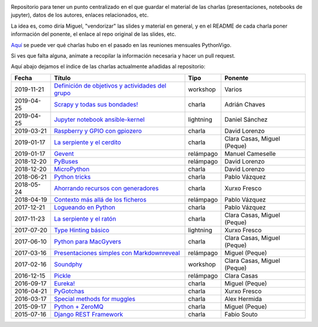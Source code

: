 .. |travis_badge| image:: https://travis-ci.com/python-vigo/charlas.svg?branch=master
    :target: https://travis-ci.com/python-vigo/charlas

.. |repo_size_badge| image:: https://img.shields.io/github/repo-size/python-vigo/charlas.svg

|travis_badge| |repo_size_badge|


Repositorio para tener un punto centralizado en el que guardar el material de las charlas (presentaciones, notebooks de jupyter), datos de los autores, enlaces relacionados, etc.

La idea es, como diría Miguel, "vendorizar" las slides y material en general, y en el README de cada charla poner información del ponente, el enlace al repo original de las slides, etc.

`Aquí <docs/pythonvigo_talks.rst>`_ se puede ver qué charlas hubo en el pasado en las reuniones mensuales PythonVigo.

Si ves que falta alguna, anímate a recopilar la información necesaria y hacer un pull request.


Aquí abajo dejamos el índice de las charlas actualmente añadidas al repositorio:

==================== ========================================================= =================== =====================================
Fecha                Título                                                    Tipo                Ponente                              
==================== ========================================================= =================== =====================================
2019-11-21           `Definición de objetivos y actividades del grupo`_        workshop            Varios                               
2019-04-25           `Scrapy y todas sus bondades!`_                           charla              Adrián Chaves                        
2019-04-25           `Jupyter notebook ansible-kernel`_                        lightning           Daniel Sánchez                       
2019-03-21           `Raspberry y GPIO con gpiozero`_                          charla              David Lorenzo                        
2019-01-17           `La serpiente y el cerdito`_                              charla              Clara Casas, Miguel (Peque)          
2019-01-17           `Gevent`_                                                 relámpago           Manuel Cameselle                     
2018-12-20           `PyBuses`_                                                relámpago           David Lorenzo                        
2018-12-20           `MicroPython`_                                            charla              David Lorenzo                        
2018-06-21           `Python tricks`_                                          charla              Pablo Vázquez                        
2018-05-24           `Ahorrando recursos con generadores`_                     charla              Xurxo Fresco                         
2018-04-19           `Contexto más allá de los ficheros`_                      relámpago           Pablo Vázquez                        
2017-12-21           `Logueando en Python`_                                    charla              Pablo Vázquez                        
2017-11-23           `La serpiente y el ratón`_                                charla              Clara Casas, Miguel (Peque)          
2017-07-20           `Type Hinting básico`_                                    lightning           Xurxo Fresco                         
2017-06-10           `Python para MacGyvers`_                                  charla              Clara Casas, Miguel (Peque)          
2017-03-16           `Presentaciones simples con Markdownreveal`_              relámpago           Miguel (Peque)                       
2017-02-16           `Soundphy`_                                               workshop            Clara Casas, Miguel (Peque)          
2016-12-15           `Pickle`_                                                 relámpago           Clara Casas                          
2016-09-17           `Eureka!`_                                                charla              Miguel (Peque)                       
2016-04-21           `PyGotchas`_                                              charla              Xurxo Fresco                         
2016-03-17           `Special methods for muggles`_                            charla              Alex Hermida                         
2015-09-17           `Python + ZeroMQ`_                                        charla              Miguel (Peque)                       
2015-07-16           `Django REST Framework`_                                  charla              Fabio Souto                          
==================== ========================================================= =================== =====================================

.. _`Definición de objetivos y actividades del grupo`: 2019-11-21%20-%20Definici%C3%B3n%20de%20objetivos%20y%20actividades%20del%20grupo%20%5Bworkshop%5D%20-%20Varios
.. _`Scrapy y todas sus bondades!`: 2019-04-25%20-%20Scrapy%20y%20todas%20sus%20bondades%21%20%5Bcharla%5D%20-%20Adri%C3%A1n%20Chaves
.. _`Jupyter notebook ansible-kernel`: 2019-04-25%20-%20Jupyter%20notebook%20ansible-kernel%20%5Blightning%5D%20-%20Daniel%20S%C3%A1nchez
.. _`Raspberry y GPIO con gpiozero`: 2019-03-21%20-%20Raspberry%20y%20GPIO%20con%20gpiozero%20%5Bcharla%5D%20-%20David%20Lorenzo
.. _`La serpiente y el cerdito`: 2019-01-17%20-%20La%20serpiente%20y%20el%20cerdito%20%5Bcharla%5D%20-%20Clara%20Casas%2C%20Miguel%20%28Peque%29
.. _`Gevent`: 2019-01-17%20-%20Gevent%20%5Brel%C3%A1mpago%5D%20-%20Manuel%20Cameselle
.. _`PyBuses`: 2018-12-20%20-%20PyBuses%20%5Brel%C3%A1mpago%5D%20-%20David%20Lorenzo
.. _`MicroPython`: 2018-12-20%20-%20MicroPython%20%5Bcharla%5D%20-%20David%20Lorenzo
.. _`Python tricks`: 2018-06-21%20-%20Python%20tricks%20%5Bcharla%5D%20-%20Pablo%20V%C3%A1zquez
.. _`Ahorrando recursos con generadores`: 2018-05-24%20-%20Ahorrando%20recursos%20con%20generadores%20%5Bcharla%5D%20-%20Xurxo%20Fresco
.. _`Contexto más allá de los ficheros`: 2018-04-19%20-%20Contexto%20m%C3%A1s%20all%C3%A1%20de%20los%20ficheros%20%5Brel%C3%A1mpago%5D%20-%20Pablo%20V%C3%A1zquez
.. _`Logueando en Python`: 2017-12-21%20-%20Logueando%20en%20Python%20%5Bcharla%5D%20-%20Pablo%20V%C3%A1zquez
.. _`La serpiente y el ratón`: 2017-11-23%20-%20La%20serpiente%20y%20el%20rat%C3%B3n%20%5Bcharla%5D%20-%20Clara%20Casas%2C%20Miguel%20%28Peque%29
.. _`Type Hinting básico`: 2017-07-20%20-%20Type%20Hinting%20b%C3%A1sico%20%5Blightning%5D%20-%20Xurxo%20Fresco
.. _`Python para MacGyvers`: 2017-06-10%20-%20Python%20para%20MacGyvers%20%5Bcharla%5D%20-%20Clara%20Casas%2C%20Miguel%20%28Peque%29
.. _`Presentaciones simples con Markdownreveal`: 2017-03-16%20-%20Presentaciones%20simples%20con%20Markdownreveal%20%5Brel%C3%A1mpago%5D%20-%20Miguel%20%28Peque%29
.. _`Soundphy`: 2017-02-16%20-%20Soundphy%20%5Bworkshop%5D%20-%20Clara%20Casas%2C%20Miguel%20%28Peque%29
.. _`Pickle`: 2016-12-15%20-%20Pickle%20%5Brel%C3%A1mpago%5D%20-%20Clara%20Casas
.. _`Eureka!`: 2016-09-17%20-%20Eureka%21%20%5Bcharla%5D%20-%20Miguel%20%28Peque%29
.. _`PyGotchas`: 2016-04-21%20-%20PyGotchas%20%5Bcharla%5D%20-%20Xurxo%20Fresco
.. _`Special methods for muggles`: 2016-03-17%20-%20Special%20methods%20for%20muggles%20%5Bcharla%5D%20-%20Alex%20Hermida
.. _`Python + ZeroMQ`: 2015-09-17%20-%20Python%20%2B%20ZeroMQ%20%5Bcharla%5D%20-%20Miguel%20%28Peque%29
.. _`Django REST Framework`: 2015-07-16%20-%20Django%20REST%20Framework%20%5Bcharla%5D%20-%20Fabio%20Souto
